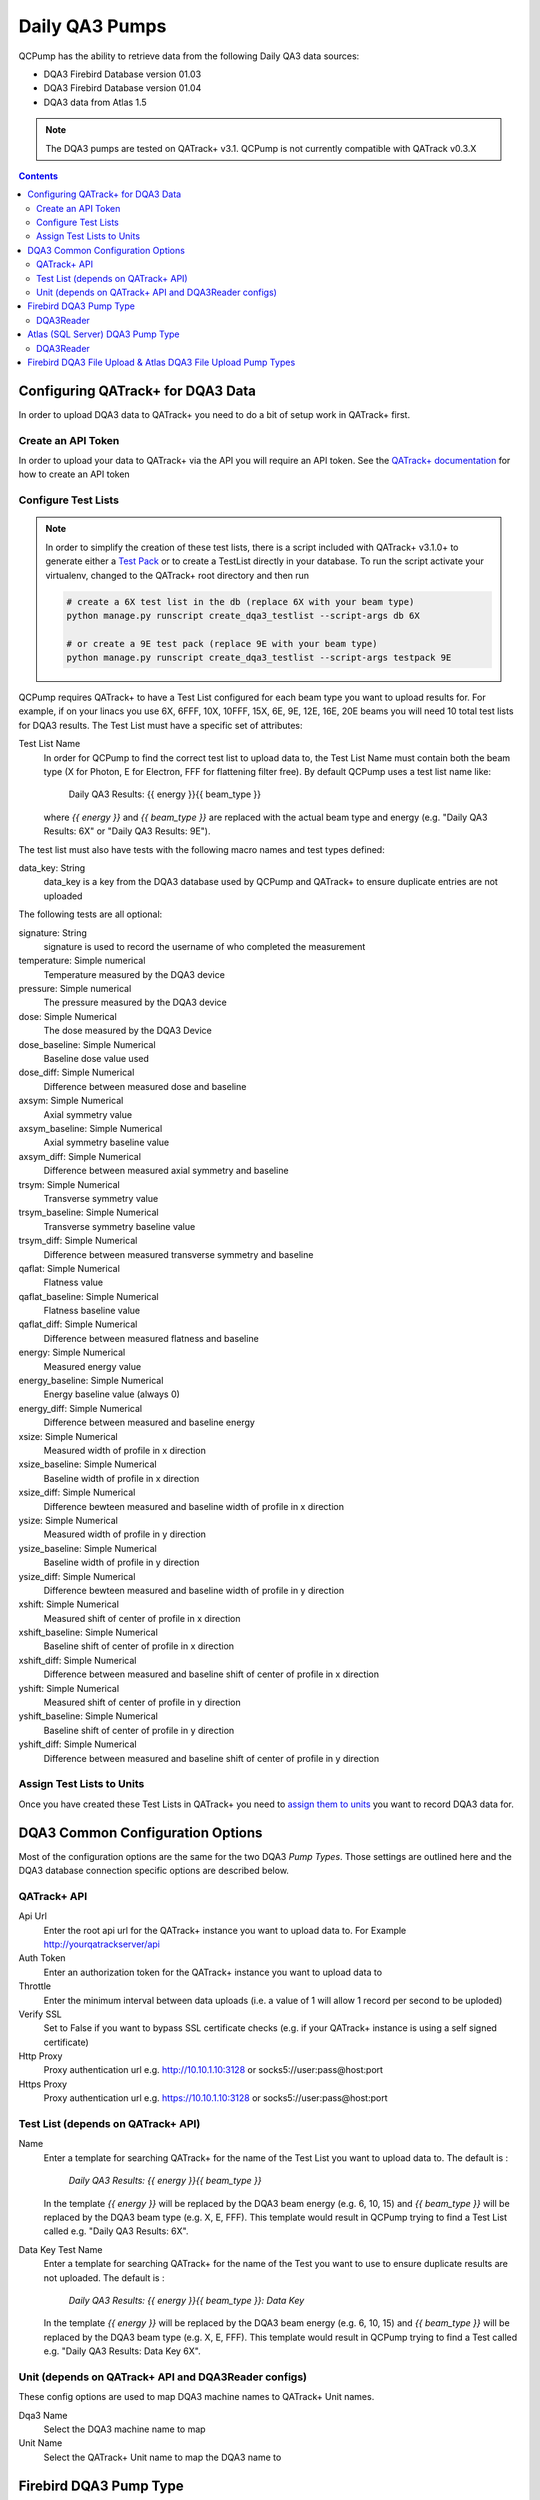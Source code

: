 .. _pump_type-dqa3:




Daily QA3 Pumps
===============

QCPump has the ability to retrieve data from the following Daily QA3 data
sources:

* DQA3 Firebird Database version 01.03
* DQA3 Firebird Database version 01.04
* DQA3 data from Atlas 1.5


.. note::

    The DQA3 pumps are tested on QATrack+ v3.1. QCPump is not 
    currently compatible with QATrack v0.3.X


.. contents:: Contents
   :depth: 2


.. _pump_type-dqa3-qatrack:

Configuring QATrack+ for DQA3 Data
----------------------------------

In order to upload DQA3 data to QATrack+ you need to do a bit of setup work in
QATrack+ first.

Create an API Token
...................

In order to upload your data to QATrack+ via the API you will require an API
token.  See the `QATrack+ documentation
<https://docs.qatrackplus.com/en/latest/api/guide.html#getting-an-api-token>`_
for how to create an API token


Configure Test Lists
....................

.. note::

    In order to simplify the creation of these test lists, there is a script
    included with QATrack+ v3.1.0+ to generate either a `Test Pack
    <https://docs.qatrackplus.com/en/latest/admin/qa/testpack.html>`_ or to 
    create a TestList directly in your database.  To run the script activate
    your virtualenv, changed to the QATrack+ root directory and then run

    .. code-block::

        # create a 6X test list in the db (replace 6X with your beam type)
        python manage.py runscript create_dqa3_testlist --script-args db 6X

        # or create a 9E test pack (replace 9E with your beam type)
        python manage.py runscript create_dqa3_testlist --script-args testpack 9E


QCPump requires QATrack+ to have a Test List configured for each beam type you
want to upload results for.  For example, if on your linacs you use 6X, 6FFF,
10X, 10FFF, 15X, 6E, 9E, 12E, 16E, 20E beams you will need 10 total test lists
for DQA3 results.  The Test List must have a specific set of attributes:

Test List Name
    In order for QCPump to find the correct test list to upload data to, the
    Test List Name must contain both the beam type (X for Photon, E for
    Electron, FFF for flattening filter free).  By default QCPump uses a test list
    name like:

        Daily QA3 Results: {{ energy }}{{ beam_type }}

    where `{{ energy }}` and `{{ beam_type }}` are replaced with the actual
    beam type and energy (e.g. "Daily QA3 Results: 6X" or "Daily QA3 Results: 9E").
    
The test list must also have tests with the following macro names and test
types defined:

data_key: String 
    data_key is a key from the DQA3 database used by QCPump and QATrack+ to
    ensure duplicate entries are not uploaded


The following tests are all optional:

signature: String
    signature is used to record the username of who completed the measurement

temperature: Simple numerical
    Temperature measured by the DQA3 device

pressure: Simple numerical
    The pressure measured by the DQA3 device

dose:  Simple Numerical
    The dose measured by the DQA3 Device

dose_baseline: Simple Numerical
    Baseline dose value used

dose_diff: Simple Numerical
    Difference between measured dose and baseline

axsym: Simple Numerical
    Axial symmetry value

axsym_baseline: Simple Numerical
    Axial symmetry baseline value

axsym_diff: Simple Numerical
    Difference between measured axial symmetry and baseline

trsym: Simple Numerical
    Transverse symmetry value

trsym_baseline: Simple Numerical
    Transverse symmetry baseline value

trsym_diff: Simple Numerical
    Difference between measured transverse symmetry and baseline

qaflat: Simple Numerical
    Flatness value

qaflat_baseline: Simple Numerical
    Flatness baseline value

qaflat_diff: Simple Numerical
    Difference between measured flatness and baseline

energy: Simple Numerical
    Measured energy value

energy_baseline: Simple Numerical
    Energy baseline value (always 0)

energy_diff: Simple Numerical
    Difference between measured and baseline energy

xsize: Simple Numerical
    Measured width of profile in x direction

xsize_baseline: Simple Numerical
    Baseline width of profile in x direction

xsize_diff: Simple Numerical
    Difference bewteen measured and baseline width of profile in x direction

ysize: Simple Numerical
    Measured width of profile in y direction
    
ysize_baseline: Simple Numerical
    Baseline width of profile in y direction

ysize_diff: Simple Numerical
    Difference bewteen measured and baseline width of profile in y direction

xshift: Simple Numerical
    Measured shift of center of profile in x direction

xshift_baseline: Simple Numerical
    Baseline shift of center of profile in x direction
    
xshift_diff: Simple Numerical
    Difference between measured and baseline shift of center of profile in x direction

yshift: Simple Numerical
    Measured shift of center of profile in y direction

yshift_baseline: Simple Numerical
    Baseline shift of center of profile in y direction

yshift_diff: Simple Numerical
    Difference between measured and baseline shift of center of profile in y direction


Assign Test Lists to Units
..........................

Once you have created these Test Lists in QATrack+ you need to `assign them to
units <https://docs.qatrackplus.com/en/latest/admin/qa/assign_to_unit.html>`_
you want to record DQA3 data for.


DQA3 Common Configuration Options
---------------------------------

Most of the configuration options are the same for the two DQA3 *Pump Types*.
Those settings are outlined here and the DQA3 database connection specific
options are described below.

QATrack+ API
............

Api Url
    Enter the root api url for the QATrack+ instance you want to upload data to. 
    For Example http://yourqatrackserver/api

Auth Token
    Enter an authorization token for the QATrack+ instance you want to upload data to

Throttle
    Enter the minimum interval between data uploads (i.e. a value of 1 will
    allow 1 record per second to be uploded)

Verify SSL
    Set to False if you want to bypass SSL certificate checks (e.g. if your
    QATrack+ instance is using a self signed certificate)

Http Proxy
    Proxy authentication url e.g. http://10.10.1.10:3128 or socks5://user:pass@host:port

Https Proxy
    Proxy authentication url e.g. https://10.10.1.10:3128 or socks5://user:pass@host:port

Test List (depends on QATrack+ API)
...................................

Name
    Enter a template for searching QATrack+ for the name of the Test List you
    want to upload data to. The default is :

        `Daily QA3 Results: {{ energy }}{{ beam_type }}`

    In the template `{{ energy }}` will be replaced by the DQA3 beam energy
    (e.g. 6, 10, 15) and `{{ beam_type }}` will be replaced by the DQA3 beam
    type (e.g. X, E, FFF). This template would result in QCPump trying to find
    a Test List called e.g. "Daily QA3 Results: 6X".

Data Key Test Name
    Enter a template for searching QATrack+ for the name of the Test you
    want to use to ensure duplicate results are not uploaded. The default is :

        `Daily QA3 Results: {{ energy }}{{ beam_type }}: Data Key`

    In the template `{{ energy }}` will be replaced by the DQA3 beam energy
    (e.g. 6, 10, 15) and `{{ beam_type }}` will be replaced by the DQA3 beam
    type (e.g. X, E, FFF). This template would result in QCPump trying to find
    a Test called e.g. "Daily QA3 Results: Data Key 6X".


Unit (depends on QATrack+ API and DQA3Reader configs)
.....................................................

These config options are used to map DQA3 machine names to QATrack+ Unit names.

Dqa3 Name
    Select the DQA3 machine name to map
Unit Name
    Select the QATrack+ Unit name to map the DQA3 name to



.. _pump_type-dqa3-fbd:

Firebird DQA3 Pump Type
-----------------------

Config options specific to Firebird DQA3 databases (01.03.00.00 & 01.04.00.00).

DQA3Reader
..........

Host
    Enter the host name of the Firebird database server you want to connect to
Database
    Enter the path to the database file you want to connect to on the server.
    For example C:\Users\YourUserName\databases\Sncdata.fdb
User
    Enter the username you want to use to connect to the database with
Password
    Enter the password you want to use to connect to the database with
Port
    Enter the port number that the Firebird Database server is listening on
Driver
    Select the database driver you want to use. Use firebirdsql unless you 
    have a good reason not to.
History Days
    Enter the number of prior days you want to look for data to import.  If you
    are importing historical data you may want to temporarily set this to a large
    number of days (i.e. to get the last years worth of data set History days to 365) but
    normally a small number of days should be used to minimize the number of records
    fetched.


.. _pump_type-dqa3-atlas:

Atlas (SQL Server) DQA3 Pump Type
---------------------------------


Config options specific to Atlas DQA3 databases (SQLServer).

DQA3Reader
..........

Host
    Enter the host name of the SQL Server database server you want to connect to
Database
    Enter the name of the database you want to connect to on the server.
    For example 'atlas'
User
    Enter the username you want to use to connect to the database with
Password
    Enter the password you want to use to connect to the database with
Port
    Enter the port number that the SQL Server database server is listening on
Driver
    Select the database driver you want to use. On Windows you will typically
    want to use the `ODBC Driver 17 for SQL Server` driver (ensure you have
    this driver installed on the computer running QCPump!). On Linux you will
    likely want to use one of the TDS drivers.
History Days
    Enter the number of prior days you want to look for data to import.  If you
    are importing historical data you may want to temporarily set this to a large
    number of days (i.e. to get the last years worth of data set History days to 365) but
    normally a small number of days should be used to minimize the number of records
    fetched.



Firebird DQA3 File Upload  & Atlas DQA3 File Upload Pump Types
--------------------------------------------------------------

This pump type is the same as the FirebirdDQA3 pump type with the exception
that rather than posting individual test results to QATrack+, all the results
are placed in a csv file which is uploaded through the API.  The format of the
csv file is:

.. code-block:: text

    Field,Value
    dose,123
    dose_baseline,456
    dose_diff,789
    axsym,123
    axsym_baseline,456
    axsm_diff,789
    (and so on)

and includes all the test values as described above. For these pump types your
Test List only requires two tests with the following macro names:

data_key: String 
    data_key is a key from the DQA3 database used by QCPump and QATrack+ to
    ensure duplicate entries are not uploaded

dqa3_upload: Upload
    An upload test type that can be used to parse the uploaded csv file and
    populate other composite tests. An example calculation procedure for this
    looks like:

    .. code-block:: python

        import pandas
        data = pandas.read_csv(FILE)
        dqa3_upload = {}
        for idx, row in data.iterrows()
            dqa3_upload[row['Field']] = pandas.to_numeric(row['Value'], errors="ignore")


    which will results in a dictionary like:

    .. code-block:: python

        dqa3_upload = {
            "signature": "rtaylor",
            "temperature": 123,
            "pressure": 123,
            "dose": 123,
            "dose_baseline": 123,
            "dose_diff": 123,
            "axsym": 123,
            "axsym_baseline": 123,
            "axsym_diff": 123,
            "trsym": 123,
            "trsym_baseline": 123,
            "trsym_diff": 123,
            "qaflat": 123,
            "qaflat_baseline": 123,
            "qaflat_diff": 123,
            "energy": 123,
            "energy_baseline": 123,
            "energy_diff": 123,
            "xsize": 123,
            "xsize_baseline": 123,
            "xsize_diff": 123,
            "ysize": 123,
            "ysize_baseline": 123,
            "ysize_diff": 123,
            "xshift": 123,
            "xshift_baseline": 123,
            "xshift_diff": 123,
            "yshift": 123,
            "yshift_baseline": 123,
            "yshift_diff": 123,
        }


You can then configure other composite tests to be populated by this upload
test. 

The main disadvantage of the file upload pump types is that it may result in
thousands of uploaded files stored on your QATrack+ server hard drive over a
years time.
